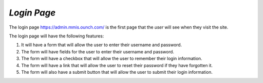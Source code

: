 *Login Page*
************
The login page https://admin.mmis.ounch.com/ is the first page that the *user* will see when they visit the site. 

The login page will have the following features:

#. It will have a form that will allow the user to enter their username and password.
#. The form will have fields for the user to enter their username and password.
#. The form will have a checkbox that will allow the user to remember their login information.
#. The form will have a link that will allow the user to reset their password if they have forgotten it.
#. The form will also have a submit button that will allow the user to submit their login information. 


.. image:: /images/login-page.jpg
